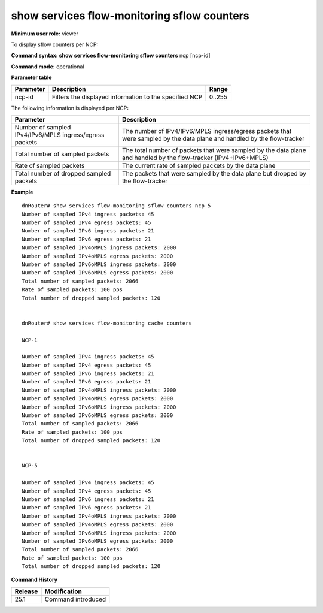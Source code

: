 show services flow-monitoring sflow counters
--------------------------------------------

**Minimum user role:** viewer

To display sflow counters per NCP:



**Command syntax: show services flow-monitoring sflow counters**  ncp [ncp-id]

**Command mode:** operational



.. 
	**Internal Note**

	- "show services sflow counters" without parameter, shows cache counters for all NCPs.

**Parameter table**

+-----------+--------------------------------------------------------+--------+
| Parameter | Description                                            | Range  |
+===========+========================================================+========+
| ncp-id    | Filters the displayed information to the specified NCP | 0..255 |
+-----------+--------------------------------------------------------+--------+

The following information is displayed per NCP:

+---------------------------------------------------------+-----------------------------------------------------------------------------------------------------------------------------+
| Parameter                                               | Description                                                                                                                 |
+=========================================================+=============================================================================================================================+
| Number of sampled IPv4/IPv6/MPLS ingress/egress packets | The number of IPv4/IPv6/MPLS ingress/egress packets that were sampled by the data plane and handled by the flow-tracker     |
+---------------------------------------------------------+-----------------------------------------------------------------------------------------------------------------------------+
| Total number of sampled packets                         | The total number of packets that were sampled by the data plane and handled by the flow-tracker (IPv4+IPv6+MPLS)            |
+---------------------------------------------------------+-----------------------------------------------------------------------------------------------------------------------------+
| Rate of sampled packets                                 | The current rate of sampled packets by the data plane                                                                       |
+---------------------------------------------------------+-----------------------------------------------------------------------------------------------------------------------------+
| Total number of dropped sampled packets                 | The packets that were sampled by the data plane but dropped by the flow-tracker                                             |
+---------------------------------------------------------+-----------------------------------------------------------------------------------------------------------------------------+


**Example**
::

	dnRouter# show services flow-monitoring sflow counters ncp 5
	Number of sampled IPv4 ingress packets: 45
	Number of sampled IPv4 egress packets: 45
	Number of sampled IPv6 ingress packets: 21
	Number of sampled IPv6 egress packets: 21
	Number of sampled IPv4oMPLS ingress packets: 2000
	Number of sampled IPv4oMPLS egress packets: 2000
	Number of sampled IPv6oMPLS ingress packets: 2000
	Number of sampled IPv6oMPLS egress packets: 2000
	Total number of sampled packets: 2066
	Rate of sampled packets: 100 pps
	Total number of dropped sampled packets: 120
	
	
	dnRouter# show services flow-monitoring cache counters
	
	NCP-1
	
	Number of sampled IPv4 ingress packets: 45
	Number of sampled IPv4 egress packets: 45
	Number of sampled IPv6 ingress packets: 21
	Number of sampled IPv6 egress packets: 21
	Number of sampled IPv4oMPLS ingress packets: 2000
	Number of sampled IPv4oMPLS egress packets: 2000
	Number of sampled IPv6oMPLS ingress packets: 2000
	Number of sampled IPv6oMPLS egress packets: 2000
	Total number of sampled packets: 2066
	Rate of sampled packets: 100 pps
	Total number of dropped sampled packets: 120
	
	
	NCP-5
	
	Number of sampled IPv4 ingress packets: 45
	Number of sampled IPv4 egress packets: 45
	Number of sampled IPv6 ingress packets: 21
	Number of sampled IPv6 egress packets: 21
	Number of sampled IPv4oMPLS ingress packets: 2000
	Number of sampled IPv4oMPLS egress packets: 2000
	Number of sampled IPv6oMPLS ingress packets: 2000
	Number of sampled IPv6oMPLS egress packets: 2000
	Total number of sampled packets: 2066
	Rate of sampled packets: 100 pps
	Total number of dropped sampled packets: 120
	
	

.. **Help line:** show sflow counters per NCP.

**Command History**

+---------+--------------------+
| Release | Modification       |
+=========+====================+
| 25.1    | Command introduced |
+---------+--------------------+


